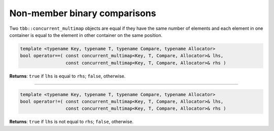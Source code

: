 =============================
Non-member binary comparisons
=============================

Two ``tbb::concurrent_multimap`` objects are equal if they have the same number of elements
and each element in one container is equal to the element in other container on the same position.

.. code:: cpp

    template <typename Key, typename T, typename Compare, typename Allocator>
    bool operator==( const concurrent_multimap<Key, T, Compare, Allocator>& lhs,
                     const concurrent_multimap<Key, T, Compare, Allocator>& rhs )

**Returns**: ``true`` if ``lhs`` is equal to ``rhs``; ``false``, otherwise.

-----------------------------------------------------

.. code:: cpp

    template <typename Key, typename T, typename Compare, typename Allocator>
    bool operator!=( const concurrent_multimap<Key, T, Compare, Allocator>& lhs,
                     const concurrent_multimap<Key, T, Compare, Allocator>& rhs )

**Returns**: ``true`` if ``lhs`` is not equal to ``rhs``; ``false``, otherwise.